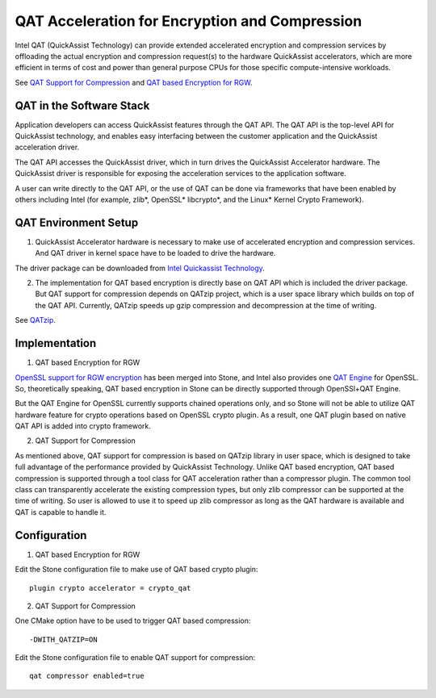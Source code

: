 ===============================================
QAT Acceleration for Encryption and Compression
===============================================

Intel QAT (QuickAssist Technology) can provide extended accelerated encryption
and compression services by offloading the actual encryption and compression
request(s) to the hardware QuickAssist accelerators, which are more efficient
in terms of cost and power than general purpose CPUs for those specific
compute-intensive workloads.

See `QAT Support for Compression`_ and `QAT based Encryption for RGW`_.


QAT in the Software Stack 
=========================

Application developers can access QuickAssist features through the QAT API.
The QAT API is the top-level API for QuickAssist technology, and enables easy
interfacing between the customer application and the QuickAssist acceleration
driver.

The QAT API accesses the QuickAssist driver, which in turn drives the
QuickAssist Accelerator hardware. The QuickAssist driver is responsible for
exposing the acceleration services to the application software.

A user can write directly to the QAT API, or the use of QAT can be done via
frameworks that have been enabled by others including Intel (for example, zlib*,
OpenSSL* libcrypto*, and the Linux* Kernel Crypto Framework).

QAT Environment Setup
=====================
1. QuickAssist Accelerator hardware is necessary to make use of accelerated
   encryption and compression services. And QAT driver in kernel space have to
   be loaded to drive the hardware.

The driver package can be downloaded from `Intel Quickassist Technology`_.

2. The implementation for QAT based encryption is directly base on QAT API which
   is included the driver package. But QAT support for compression depends on
   QATzip project, which is a user space library which builds on top of the QAT
   API. Currently, QATzip speeds up gzip compression and decompression at the
   time of writing.

See `QATzip`_.

Implementation
==============
1. QAT based Encryption for RGW 

`OpenSSL support for RGW encryption`_ has been merged into Stone, and Intel also
provides one `QAT Engine`_ for OpenSSL. So, theoretically speaking, QAT based
encryption in Stone can be directly supported through OpenSSl+QAT Engine.

But the QAT Engine for OpenSSL currently supports chained operations only, and
so Stone will not be able to utilize QAT hardware feature for crypto operations
based on OpenSSL crypto plugin. As a result, one QAT plugin based on native
QAT API is added into crypto framework.

2. QAT Support for Compression

As mentioned above, QAT support for compression is based on QATzip library in
user space, which is designed to take full advantage of the performance provided
by QuickAssist Technology. Unlike QAT based encryption, QAT based compression
is supported through a tool class for QAT acceleration rather than a compressor
plugin. The common tool class can transparently accelerate the existing compression
types, but only zlib compressor can be supported at the time of writing. So
user is allowed to use it to speed up zlib compressor as long as the QAT
hardware is available and QAT is capable to handle it.

Configuration
=============
1. QAT based Encryption for RGW 

Edit the Stone configuration file to make use of QAT based crypto plugin::

    plugin crypto accelerator = crypto_qat

2. QAT Support for Compression

One CMake option have to be used to trigger QAT based compression::

    -DWITH_QATZIP=ON

Edit the Stone configuration file to enable QAT support for compression::

    qat compressor enabled=true


.. _QAT Support for Compression: https://github.com/ceph/ceph/pull/19714
.. _QAT based Encryption for RGW: https://github.com/ceph/ceph/pull/19386
.. _Intel Quickassist Technology: https://01.org/intel-quickassist-technology
.. _QATzip: https://github.com/intel/QATzip
.. _OpenSSL support for RGW encryption: https://github.com/ceph/ceph/pull/15168
.. _QAT Engine: https://github.com/intel/QAT_Engine
